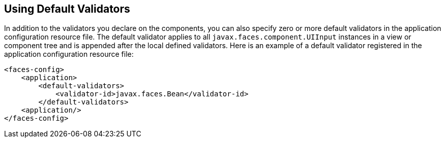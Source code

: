 [[GIREB]][[_using_default_validators]]

== Using Default Validators

In addition to the validators you declare on the components, you can
also specify zero or more default validators in the application
configuration resource file. The default validator applies to all
`javax.faces.component.UIInput` instances in a view or component tree
and is appended after the local defined validators. Here is an example
of a default validator registered in the application configuration
resource file:

[source,xml]
----
<faces-config>
    <application>
        <default-validators>
            <validator-id>javax.faces.Bean</validator-id>
        </default-validators>
    <application/>
</faces-config>
----



